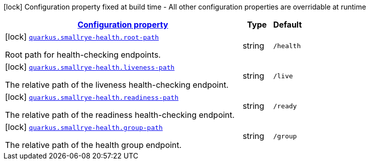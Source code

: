 [.configuration-legend]
icon:lock[title=Fixed at build time] Configuration property fixed at build time - All other configuration properties are overridable at runtime
[.configuration-reference, cols="80,.^10,.^10"]
|===

h|[[quarkus-smallrye-health-small-rye-health-processor-small-rye-health-config_configuration]]link:#quarkus-smallrye-health-small-rye-health-processor-small-rye-health-config_configuration[Configuration property]

h|Type
h|Default

a|icon:lock[title=Fixed at build time] [[quarkus-smallrye-health-small-rye-health-processor-small-rye-health-config_quarkus.smallrye-health.root-path]]`link:#quarkus-smallrye-health-small-rye-health-processor-small-rye-health-config_quarkus.smallrye-health.root-path[quarkus.smallrye-health.root-path]`

[.description]
--
Root path for health-checking endpoints.
--|string 
|`/health`


a|icon:lock[title=Fixed at build time] [[quarkus-smallrye-health-small-rye-health-processor-small-rye-health-config_quarkus.smallrye-health.liveness-path]]`link:#quarkus-smallrye-health-small-rye-health-processor-small-rye-health-config_quarkus.smallrye-health.liveness-path[quarkus.smallrye-health.liveness-path]`

[.description]
--
The relative path of the liveness health-checking endpoint.
--|string 
|`/live`


a|icon:lock[title=Fixed at build time] [[quarkus-smallrye-health-small-rye-health-processor-small-rye-health-config_quarkus.smallrye-health.readiness-path]]`link:#quarkus-smallrye-health-small-rye-health-processor-small-rye-health-config_quarkus.smallrye-health.readiness-path[quarkus.smallrye-health.readiness-path]`

[.description]
--
The relative path of the readiness health-checking endpoint.
--|string 
|`/ready`


a|icon:lock[title=Fixed at build time] [[quarkus-smallrye-health-small-rye-health-processor-small-rye-health-config_quarkus.smallrye-health.group-path]]`link:#quarkus-smallrye-health-small-rye-health-processor-small-rye-health-config_quarkus.smallrye-health.group-path[quarkus.smallrye-health.group-path]`

[.description]
--
The relative path of the health group endpoint.
--|string 
|`/group`

|===